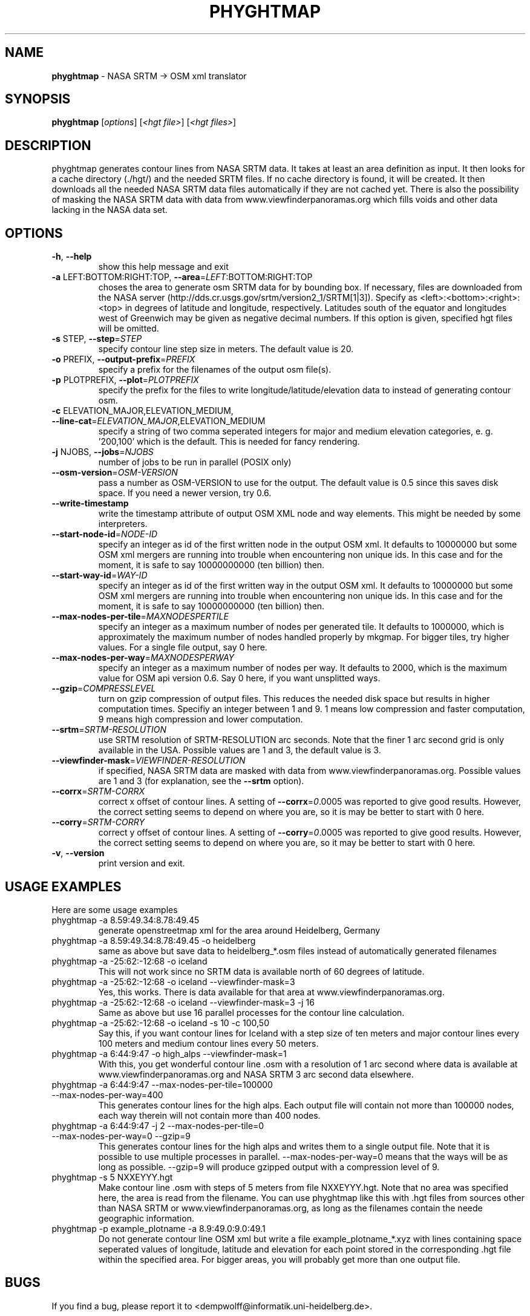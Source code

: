 .\" DO NOT MODIFY THIS FILE!  It was generated by help2man 1.38.2.
.TH \FBPHYGHTMAP\FR "1" "January 2012" "\fBphyghtmap\fR 1.31" "User Commands"
.SH NAME
\fBphyghtmap\fR
- NASA SRTM -> OSM xml translator
.SH SYNOPSIS
.B phyghtmap
[\fIoptions\fR] [\fI<hgt file>\fR] [\fI<hgt files>\fR]
.SH DESCRIPTION
phyghtmap generates contour lines from NASA SRTM data.
It takes at least an area definition as input.  It then looks for a
cache directory (./hgt/) and the needed SRTM files.  If no cache
directory is found, it will be created.  It then downloads all the
needed NASA SRTM data files automatically if they are not cached yet.
There is also the possibility of masking the NASA SRTM data with data
from www.viewfinderpanoramas.org which fills voids and other data
lacking in the NASA data set.
.SH OPTIONS
.TP
\fB\-h\fR, \fB\-\-help\fR
show this help message and exit
.TP
\fB\-a\fR LEFT:BOTTOM:RIGHT:TOP, \fB\-\-area\fR=\fILEFT\fR:BOTTOM:RIGHT:TOP
choses the area to generate osm SRTM data for by
bounding box. If necessary, files are downloaded from
the NASA server
(http://dds.cr.usgs.gov/srtm/version2_1/SRTM[1|3]).
Specify as <left>:<bottom>:<right>:<top> in degrees of
latitude and longitude, respectively. Latitudes south
of the equator and longitudes west of Greenwich may be
given as negative decimal numbers. If this option is
given, specified hgt files will be omitted.
.TP
\fB\-s\fR STEP, \fB\-\-step\fR=\fISTEP\fR
specify contour line step size in meters. The default
value is 20.
.TP
\fB\-o\fR PREFIX, \fB\-\-output\-prefix\fR=\fIPREFIX\fR
specify a prefix for the filenames of the output osm
file(s).
.TP
\fB\-p\fR PLOTPREFIX, \fB\-\-plot\fR=\fIPLOTPREFIX\fR
specify the prefix for the files to write
longitude/latitude/elevation data to instead of
generating contour osm.
.TP
\fB\-c\fR ELEVATION_MAJOR,ELEVATION_MEDIUM, \fB\-\-line\-cat\fR=\fIELEVATION_MAJOR\fR,ELEVATION_MEDIUM
specify a string of two comma seperated integers for
major and medium elevation categories, e. g. '200,100'
which is the default. This is needed for fancy
rendering.
.TP
\fB\-j\fR NJOBS, \fB\-\-jobs\fR=\fINJOBS\fR
number of jobs to be run in parallel (POSIX only)
.TP
\fB\-\-osm\-version\fR=\fIOSM\-VERSION\fR
pass a number as OSM\-VERSION to use for the output.
The default value is 0.5 since this saves disk space.
If you need a newer version, try 0.6.
.TP
\fB\-\-write\-timestamp\fR
write the timestamp attribute of output OSM XML node
and way elements.  This might be needed by some
interpreters.
.TP
\fB\-\-start\-node\-id\fR=\fINODE\-ID\fR
specify an integer as id of the first written node in
the output OSM xml.  It defaults to 10000000 but some
OSM xml mergers are running into trouble when
encountering non unique ids.  In this case and for the
moment, it is safe to say 10000000000 (ten billion)
then.
.TP
\fB\-\-start\-way\-id\fR=\fIWAY\-ID\fR
specify an integer as id of the first written way in
the output OSM xml.  It defaults to 10000000 but some
OSM xml mergers are running into trouble when
encountering non unique ids.  In this case and for the
moment, it is safe to say 10000000000 (ten billion)
then.
.TP
\fB\-\-max\-nodes\-per\-tile\fR=\fIMAXNODESPERTILE\fR
specify an integer as a maximum number of nodes per
generated tile.  It defaults to 1000000, which is
approximately the maximum number of nodes handled
properly by mkgmap.  For bigger tiles, try higher
values.  For a single file output, say 0 here.
.TP
\fB\-\-max\-nodes\-per\-way\fR=\fIMAXNODESPERWAY\fR
specify an integer as a maximum number of nodes per
way.  It defaults to 2000, which is the maximum value
for OSM api version 0.6.  Say 0 here, if you want
unsplitted ways.
.TP
\fB\-\-gzip\fR=\fICOMPRESSLEVEL\fR
turn on gzip compression of output files. This reduces
the needed disk space but results in higher
computation times.  Specifiy an integer between 1 and
9.  1 means low compression and faster computation, 9
means high compression and lower computation.
.TP
\fB\-\-srtm\fR=\fISRTM\-RESOLUTION\fR
use SRTM resolution of SRTM\-RESOLUTION arc seconds.
Note that the finer 1 arc second grid is only
available in the USA.  Possible values are 1 and 3,
the default value is 3.
.TP
\fB\-\-viewfinder\-mask\fR=\fIVIEWFINDER\-RESOLUTION\fR
if specified, NASA SRTM data are masked with data from
www.viewfinderpanoramas.org.  Possible values are 1
and 3 (for explanation, see the \fB\-\-srtm\fR option).
.TP
\fB\-\-corrx\fR=\fISRTM\-CORRX\fR
correct x offset of contour lines.  A setting of
\fB\-\-corrx\fR=\fI0\fR.0005 was reported to give good results.
However, the correct setting seems to depend on where
you are, so it is may be better to start with 0 here.
.TP
\fB\-\-corry\fR=\fISRTM\-CORRY\fR
correct y offset of contour lines.  A setting of
\fB\-\-corry\fR=\fI0\fR.0005 was reported to give good results.
However, the correct setting seems to depend on where
you are, so it may be better to start with 0 here.
.TP
\fB\-v\fR, \fB\-\-version\fR
print version and exit.
.SH "USAGE EXAMPLES"
Here are some usage examples
.TP
phyghtmap -a 8.59:49.34:8.78:49.45
generate openstreetmap xml for the area around Heidelberg, Germany
.TP
phyghtmap -a 8.59:49.34:8.78:49.45 -o heidelberg
same as above but save data to heidelberg_*.osm files instead of automatically
generated filenames
.TP
phyghtmap -a -25:62:-12:68 -o iceland
This will not work since no SRTM data is available north of 60 degrees of
latitude.
.TP
phyghtmap -a -25:62:-12:68 -o iceland --viewfinder-mask=3
Yes, this works.  There is data available for that area at
www.viewfinderpanoramas.org.
.TP
phyghtmap -a -25:62:-12:68 -o iceland --viewfinder-mask=3 -j 16
Same as above but use 16 parallel processes for the contour line calculation.
.TP
phyghtmap -a -25:62:-12:68 -o iceland -s 10 -c 100,50
Say this, if you want contour lines for Iceland with a step size of ten meters
and major contour lines every 100 meters and medium contour lines every 50
meters.
.TP
phyghtmap -a 6:44:9:47 -o high_alps --viewfinder-mask=1
With this, you get wonderful contour line .osm with a resolution of 1 arc
second where data is available at www.viewfinderpanoramas.org and NASA SRTM 3
arc second data elsewhere.
.TP
phyghtmap -a 6:44:9:47 --max-nodes-per-tile=100000 --max-nodes-per-way=400
This generates contour lines for the high alps.  Each output file will contain
not more than 100000 nodes, each way therein will not contain more than 400
nodes.
.TP
phyghtmap -a 6:44:9:47 -j 2 --max-nodes-per-tile=0 --max-nodes-per-way=0 --gzip=9
This generates contour lines for the high alps and writes them to a single
output file.  Note that it is possible to use multiple processes in parallel.
--max-nodes-per-way=0 means that the ways will be as long as possible.
--gzip=9 will produce gzipped output with a compression level of 9.
.TP
phyghtmap -s 5 NXXEYYY.hgt
Make contour line .osm with steps of 5 meters from file NXXEYYY.hgt.
Note that no area was specified here, the area is read from the filename.
You can use phyghtmap like this with .hgt files from sources other than
NASA SRTM or www.viewfinderpanoramas.org, as long as the filenames contain
the neede geographic information.
.TP
phyghtmap -p example_plotname -a 8.9:49.0:9.0:49.1
Do not generate contour line OSM xml but write a file example_plotname_*.xyz
with lines containing space seperated values of longitude, latitude and
elevation for each point stored in the corresponding .hgt file within the
specified area.  For bigger areas, you will probably get more than one output
file.
.SH BUGS
If you find a bug, please report it to
<dempwolff@informatik.uni-heidelberg.de>.
.SH AUTHOR
Adrian Dempwolff <dempwolff@informatik.uni-heidelberg.de>

Markus Demleitner <msdemlei@users.sf.net>
.SH COPYRIGHT
Copyright (c) 2009-2011 Adrian Dempwolff, Markus Demleitner.  License GPLv2: GNU
GPL version 2 <http://gnu.org/licenses/gpl.html>.
This is free software: you are free to change and redistribute it.
There is NO  WARRANTY, to the extent permitted by law.
